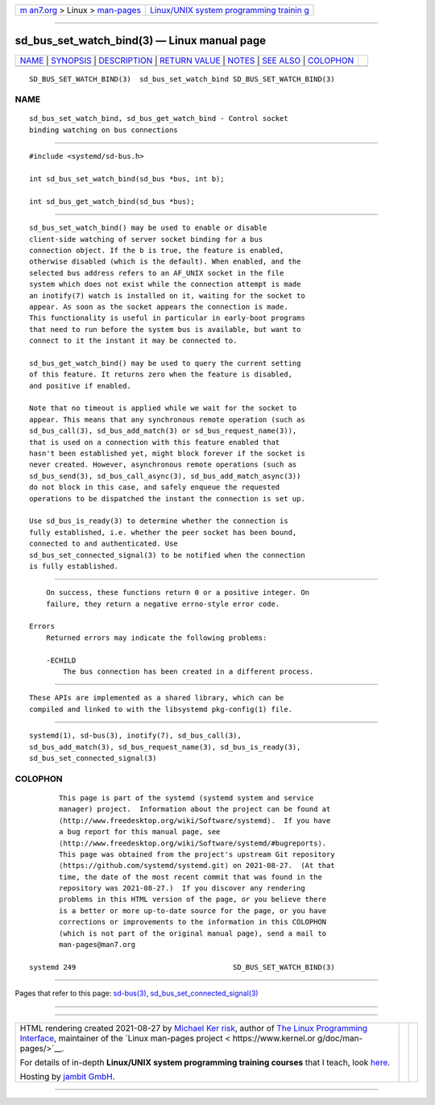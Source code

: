 .. container:: page-top

.. container:: nav-bar

   +----------------------------------+----------------------------------+
   | `m                               | `Linux/UNIX system programming   |
   | an7.org <../../../index.html>`__ | trainin                          |
   | > Linux >                        | g <http://man7.org/training/>`__ |
   | `man-pages <../index.html>`__    |                                  |
   +----------------------------------+----------------------------------+

--------------

sd_bus_set_watch_bind(3) — Linux manual page
============================================

+-----------------------------------+-----------------------------------+
| `NAME <#NAME>`__ \|               |                                   |
| `SYNOPSIS <#SYNOPSIS>`__ \|       |                                   |
| `DESCRIPTION <#DESCRIPTION>`__ \| |                                   |
| `RETURN VALUE <#RETURN_VALUE>`__  |                                   |
| \| `NOTES <#NOTES>`__ \|          |                                   |
| `SEE ALSO <#SEE_ALSO>`__ \|       |                                   |
| `COLOPHON <#COLOPHON>`__          |                                   |
+-----------------------------------+-----------------------------------+
| .. container:: man-search-box     |                                   |
+-----------------------------------+-----------------------------------+

::

   SD_BUS_SET_WATCH_BIND(3)  sd_bus_set_watch_bind SD_BUS_SET_WATCH_BIND(3)

NAME
-------------------------------------------------

::

          sd_bus_set_watch_bind, sd_bus_get_watch_bind - Control socket
          binding watching on bus connections


---------------------------------------------------------

::

          #include <systemd/sd-bus.h>

          int sd_bus_set_watch_bind(sd_bus *bus, int b);

          int sd_bus_get_watch_bind(sd_bus *bus);


---------------------------------------------------------------

::

          sd_bus_set_watch_bind() may be used to enable or disable
          client-side watching of server socket binding for a bus
          connection object. If the b is true, the feature is enabled,
          otherwise disabled (which is the default). When enabled, and the
          selected bus address refers to an AF_UNIX socket in the file
          system which does not exist while the connection attempt is made
          an inotify(7) watch is installed on it, waiting for the socket to
          appear. As soon as the socket appears the connection is made.
          This functionality is useful in particular in early-boot programs
          that need to run before the system bus is available, but want to
          connect to it the instant it may be connected to.

          sd_bus_get_watch_bind() may be used to query the current setting
          of this feature. It returns zero when the feature is disabled,
          and positive if enabled.

          Note that no timeout is applied while we wait for the socket to
          appear. This means that any synchronous remote operation (such as
          sd_bus_call(3), sd_bus_add_match(3) or sd_bus_request_name(3)),
          that is used on a connection with this feature enabled that
          hasn't been established yet, might block forever if the socket is
          never created. However, asynchronous remote operations (such as
          sd_bus_send(3), sd_bus_call_async(3), sd_bus_add_match_async(3))
          do not block in this case, and safely enqueue the requested
          operations to be dispatched the instant the connection is set up.

          Use sd_bus_is_ready(3) to determine whether the connection is
          fully established, i.e. whether the peer socket has been bound,
          connected to and authenticated. Use
          sd_bus_set_connected_signal(3) to be notified when the connection
          is fully established.


-----------------------------------------------------------------

::

          On success, these functions return 0 or a positive integer. On
          failure, they return a negative errno-style error code.

      Errors
          Returned errors may indicate the following problems:

          -ECHILD
              The bus connection has been created in a different process.


---------------------------------------------------

::

          These APIs are implemented as a shared library, which can be
          compiled and linked to with the libsystemd pkg-config(1) file.


---------------------------------------------------------

::

          systemd(1), sd-bus(3), inotify(7), sd_bus_call(3),
          sd_bus_add_match(3), sd_bus_request_name(3), sd_bus_is_ready(3),
          sd_bus_set_connected_signal(3)

COLOPHON
---------------------------------------------------------

::

          This page is part of the systemd (systemd system and service
          manager) project.  Information about the project can be found at
          ⟨http://www.freedesktop.org/wiki/Software/systemd⟩.  If you have
          a bug report for this manual page, see
          ⟨http://www.freedesktop.org/wiki/Software/systemd/#bugreports⟩.
          This page was obtained from the project's upstream Git repository
          ⟨https://github.com/systemd/systemd.git⟩ on 2021-08-27.  (At that
          time, the date of the most recent commit that was found in the
          repository was 2021-08-27.)  If you discover any rendering
          problems in this HTML version of the page, or you believe there
          is a better or more up-to-date source for the page, or you have
          corrections or improvements to the information in this COLOPHON
          (which is not part of the original manual page), send a mail to
          man-pages@man7.org

   systemd 249                                     SD_BUS_SET_WATCH_BIND(3)

--------------

Pages that refer to this page: `sd-bus(3) <../man3/sd-bus.3.html>`__, 
`sd_bus_set_connected_signal(3) <../man3/sd_bus_set_connected_signal.3.html>`__

--------------

--------------

.. container:: footer

   +-----------------------+-----------------------+-----------------------+
   | HTML rendering        |                       | |Cover of TLPI|       |
   | created 2021-08-27 by |                       |                       |
   | `Michael              |                       |                       |
   | Ker                   |                       |                       |
   | risk <https://man7.or |                       |                       |
   | g/mtk/index.html>`__, |                       |                       |
   | author of `The Linux  |                       |                       |
   | Programming           |                       |                       |
   | Interface <https:     |                       |                       |
   | //man7.org/tlpi/>`__, |                       |                       |
   | maintainer of the     |                       |                       |
   | `Linux man-pages      |                       |                       |
   | project <             |                       |                       |
   | https://www.kernel.or |                       |                       |
   | g/doc/man-pages/>`__. |                       |                       |
   |                       |                       |                       |
   | For details of        |                       |                       |
   | in-depth **Linux/UNIX |                       |                       |
   | system programming    |                       |                       |
   | training courses**    |                       |                       |
   | that I teach, look    |                       |                       |
   | `here <https://ma     |                       |                       |
   | n7.org/training/>`__. |                       |                       |
   |                       |                       |                       |
   | Hosting by `jambit    |                       |                       |
   | GmbH                  |                       |                       |
   | <https://www.jambit.c |                       |                       |
   | om/index_en.html>`__. |                       |                       |
   +-----------------------+-----------------------+-----------------------+

--------------

.. container:: statcounter

   |Web Analytics Made Easy - StatCounter|

.. |Cover of TLPI| image:: https://man7.org/tlpi/cover/TLPI-front-cover-vsmall.png
   :target: https://man7.org/tlpi/
.. |Web Analytics Made Easy - StatCounter| image:: https://c.statcounter.com/7422636/0/9b6714ff/1/
   :class: statcounter
   :target: https://statcounter.com/
